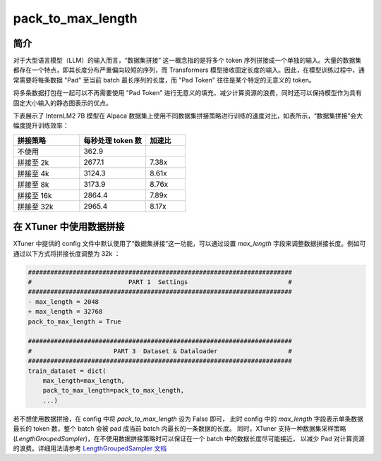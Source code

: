 .. _pack_to_max_length:

pack_to_max_length
=========================

简介
---------

对于大型语言模型（LLM）的输入而言，“数据集拼接” 这一概念指的是将多个 token 序列拼接成一个单独的输入。大量的数据集都存在一个特点，即其长度分布严重偏向较短的序列，而 Transformers 模型接收固定长度的输入。因此，在模型训练过程中，通常需要将每条数据 "Pad" 至当前 batch 最长序列的长度，而 "Pad Token" 往往是某个特定的无意义的 token。

将多条数据打包在一起可以不再需要使用 "Pad Token" 进行无意义的填充，减少计算资源的浪费，同时还可以保持模型作为具有固定大小输入的静态图表示的优点。

下表展示了 InternLM2 7B 模型在 Alpaca 数据集上使用不同数据集拼接策略进行训练的速度对比，如表所示，“数据集拼接”会大幅度提升训练效率：

.. list-table::
  :widths: 25 25 15
  :header-rows: 1

  * - 拼接策略
    - 每秒处理 token 数
    - 加速比
  * - 不使用
    - 362.9
    -
  * - 拼接至 2k
    - 2677.1
    - 7.38x
  * - 拼接至 4k
    - 3124.3
    - 8.61x
  * - 拼接至 8k
    - 3173.9
    - 8.76x
  * - 拼接至 16k
    - 2864.4
    - 7.89x
  * - 拼接至 32k
    - 2965.4
    - 8.17x

在 XTuner 中使用数据拼接
---------------------------

XTuner 中提供的 config 文件中默认使用了“数据集拼接”这一功能，可以通过设置 `max_length` 字段来调整数据拼接长度。例如可通过以下方式将拼接长度调整为 32k ：

.. code-block:: diff

    #######################################################################
    #                          PART 1  Settings                           #
    #######################################################################
    - max_length = 2048
    + max_length = 32768
    pack_to_max_length = True

    #######################################################################
    #                      PART 3  Dataset & Dataloader                   #
    #######################################################################
    train_dataset = dict(
        max_length=max_length,
        pack_to_max_length=pack_to_max_length,
        ...)

若不想使用数据拼接，在 config 中将 `pack_to_max_length` 设为 False 即可，
此时 config 中的 `max_length` 字段表示单条数据最长的 token 数，整个 batch 会被 pad 成当前 batch 内最长的一条数据的长度。
同时，XTuner 支持一种数据集采样策略 (`LengthGroupedSampler`)，在不使用数据拼接策略时可以保证在一个 batch 中的数据长度尽可能接近，
以减少 Pad 对计算资源的浪费。详细用法请参考 `LengthGroupedSampler 文档 <https://github.com/InternLM/xtuner/blob/e179091c702e64b1d7c9361dab699ba9676d0bc0/docs/zh_cn/training/length_grouped_sampler.md>`_
